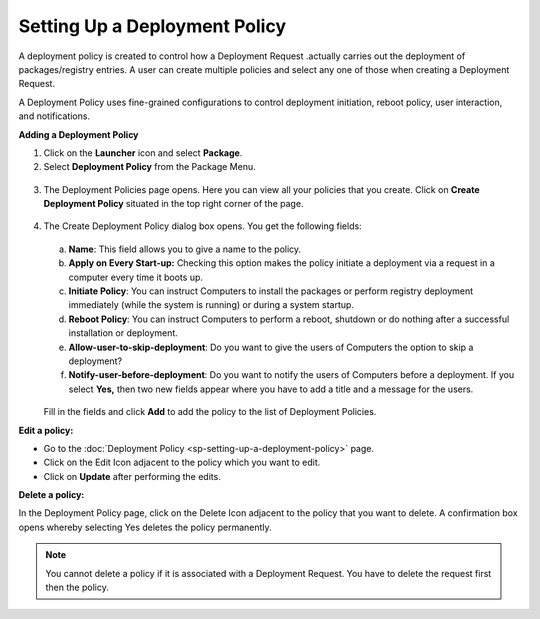 ******************************
Setting Up a Deployment Policy
******************************

A deployment policy is created to control how a Deployment Request
.actually carries out the deployment of packages/registry entries. A
user can create multiple policies and select any one of those when
creating a Deployment Request.

A Deployment Policy uses fine-grained configurations to control
deployment initiation, reboot policy, user interaction, and
notifications.

**Adding a Deployment Policy**

1. Click on the **Launcher** icon and select **Package**.

2. Select **Deployment Policy** from the Package Menu.

.. _spf-28:
.. figure:: https://s3-ap-southeast-1.amazonaws.com/flotomate-resources/software-package-deployment/SP-28.png
    :align: center
    :alt: figure 28

3. The Deployment Policies page opens. Here you can view all your
   policies that you create. Click on **Create Deployment Policy**
   situated in the top right corner of the page.

.. _spf-29:
.. figure:: https://s3-ap-southeast-1.amazonaws.com/flotomate-resources/software-package-deployment/SP-29.png
    :align: center
    :alt: figure 29

4. The Create Deployment Policy dialog box opens. You get the following
   fields:

    .. _spf-30:
    .. figure:: https://s3-ap-southeast-1.amazonaws.com/flotomate-resources/software-package-deployment/SP-30.png
        :align: center
        :alt: figure 30

   a. **Name**: This field allows you to give a name to the policy.

   b. **Apply on Every Start-up:** Checking this option makes the policy
      initiate a deployment via a request in a computer every time it boots
      up.

   c. **Initiate Policy**: You can instruct Computers to install the
      packages or perform registry deployment immediately (while the system
      is running) or during a system startup.

   d. **Reboot Policy**: You can instruct Computers to perform a reboot,
      shutdown or do nothing after a successful installation or deployment.

   e. **Allow-user-to-skip-deployment**: Do you want to give the users of
      Computers the option to skip a deployment?

   f. **Notify-user-before-deployment**: Do you want to notify the users of
      Computers before a deployment. If you select **Yes,** then two new
      fields appear where you have to add a title and a message for the
      users.

    .. _spf-31:
    .. figure:: https://s3-ap-southeast-1.amazonaws.com/flotomate-resources/software-package-deployment/SP-31.png
        :align: center
        :alt: figure 31

   Fill in the fields and click **Add** to add the policy to the list of
   Deployment Policies.

**Edit a policy:**

-  Go to the :doc:`Deployment Policy <sp-setting-up-a-deployment-policy>`
   page.

-  Click on the Edit Icon adjacent to the policy which you want to edit.

-  Click on **Update** after performing the edits.

**Delete a policy:**

In the Deployment Policy page, click on the Delete Icon adjacent to the
policy that you want to delete. A confirmation box opens whereby
selecting Yes deletes the policy permanently.

.. note:: You cannot delete a policy if it is associated with a Deployment
          Request. You have to delete the request first then the policy.